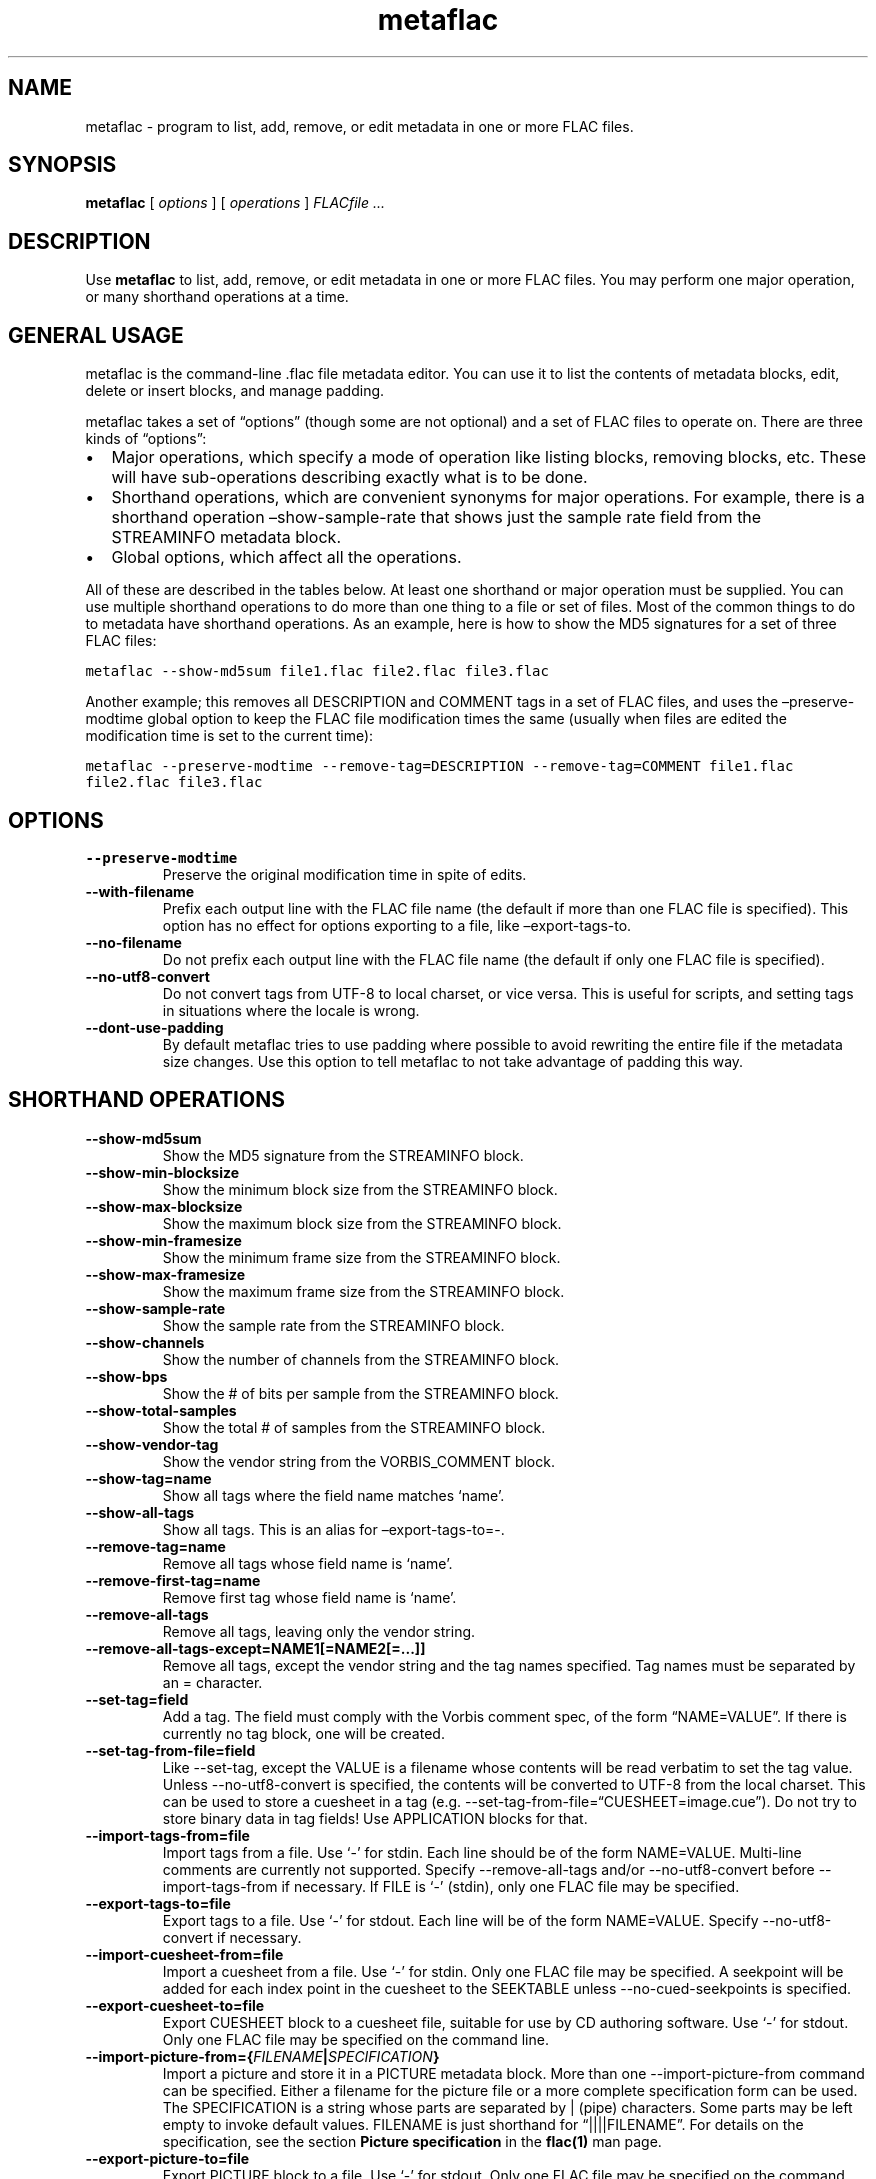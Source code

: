 .\" Automatically generated by Pandoc 3.1.3
.\"
.\" Define V font for inline verbatim, using C font in formats
.\" that render this, and otherwise B font.
.ie "\f[CB]x\f[]"x" \{\
. ftr V B
. ftr VI BI
. ftr VB B
. ftr VBI BI
.\}
.el \{\
. ftr V CR
. ftr VI CI
. ftr VB CB
. ftr VBI CBI
.\}
.TH "metaflac" "1" "" "Version 1.4.3" "Free Lossless Audio Codec metadata tool"
.hy
.SH NAME
.PP
metaflac - program to list, add, remove, or edit metadata in one or more
FLAC files.
.SH SYNOPSIS
.PP
\f[B]metaflac\f[R] [ \f[I]options\f[R] ] [ \f[I]operations\f[R] ]
\f[I]FLACfile \&...\f[R]
.SH DESCRIPTION
.PP
Use \f[B]metaflac\f[R] to list, add, remove, or edit metadata in one or
more FLAC files.
You may perform one major operation, or many shorthand operations at a
time.
.SH GENERAL USAGE
.PP
metaflac is the command-line .flac file metadata editor.
You can use it to list the contents of metadata blocks, edit, delete or
insert blocks, and manage padding.
.PP
metaflac takes a set of \[lq]options\[rq] (though some are not optional)
and a set of FLAC files to operate on.
There are three kinds of \[lq]options\[rq]:
.IP \[bu] 2
Major operations, which specify a mode of operation like listing blocks,
removing blocks, etc.
These will have sub-operations describing exactly what is to be done.
.IP \[bu] 2
Shorthand operations, which are convenient synonyms for major
operations.
For example, there is a shorthand operation \[en]show-sample-rate that
shows just the sample rate field from the STREAMINFO metadata block.
.IP \[bu] 2
Global options, which affect all the operations.
.PP
All of these are described in the tables below.
At least one shorthand or major operation must be supplied.
You can use multiple shorthand operations to do more than one thing to a
file or set of files.
Most of the common things to do to metadata have shorthand operations.
As an example, here is how to show the MD5 signatures for a set of three
FLAC files:
.PP
\f[V]metaflac --show-md5sum file1.flac file2.flac file3.flac\f[R]
.PP
Another example; this removes all DESCRIPTION and COMMENT tags in a set
of FLAC files, and uses the \[en]preserve-modtime global option to keep
the FLAC file modification times the same (usually when files are edited
the modification time is set to the current time):
.PP
\f[V]metaflac --preserve-modtime --remove-tag=DESCRIPTION --remove-tag=COMMENT file1.flac file2.flac file3.flac\f[R]
.SH OPTIONS
.TP
\f[B]--preserve-modtime\f[R]
Preserve the original modification time in spite of edits.
.TP
\f[B]--with-filename\f[R]
Prefix each output line with the FLAC file name (the default if more
than one FLAC file is specified).
This option has no effect for options exporting to a file, like
\[en]export-tags-to.
.TP
\f[B]--no-filename\f[R]
Do not prefix each output line with the FLAC file name (the default if
only one FLAC file is specified).
.TP
\f[B]--no-utf8-convert\f[R]
Do not convert tags from UTF-8 to local charset, or vice versa.
This is useful for scripts, and setting tags in situations where the
locale is wrong.
.TP
\f[B]--dont-use-padding\f[R]
By default metaflac tries to use padding where possible to avoid
rewriting the entire file if the metadata size changes.
Use this option to tell metaflac to not take advantage of padding this
way.
.SH SHORTHAND OPERATIONS
.TP
\f[B]--show-md5sum\f[R]
Show the MD5 signature from the STREAMINFO block.
.TP
\f[B]--show-min-blocksize\f[R]
Show the minimum block size from the STREAMINFO block.
.TP
\f[B]--show-max-blocksize\f[R]
Show the maximum block size from the STREAMINFO block.
.TP
\f[B]--show-min-framesize\f[R]
Show the minimum frame size from the STREAMINFO block.
.TP
\f[B]--show-max-framesize\f[R]
Show the maximum frame size from the STREAMINFO block.
.TP
\f[B]--show-sample-rate\f[R]
Show the sample rate from the STREAMINFO block.
.TP
\f[B]--show-channels\f[R]
Show the number of channels from the STREAMINFO block.
.TP
\f[B]--show-bps\f[R]
Show the # of bits per sample from the STREAMINFO block.
.TP
\f[B]--show-total-samples\f[R]
Show the total # of samples from the STREAMINFO block.
.TP
\f[B]--show-vendor-tag\f[R]
Show the vendor string from the VORBIS_COMMENT block.
.TP
\f[B]--show-tag=name\f[R]
Show all tags where the field name matches `name'.
.TP
\f[B]--show-all-tags\f[R]
Show all tags.
This is an alias for \[en]export-tags-to=-.
.TP
\f[B]--remove-tag=name\f[R]
Remove all tags whose field name is `name'.
.TP
\f[B]--remove-first-tag=name\f[R]
Remove first tag whose field name is `name'.
.TP
\f[B]--remove-all-tags\f[R]
Remove all tags, leaving only the vendor string.
.TP
\f[B]--remove-all-tags-except=NAME1[=NAME2[=\&...]]\f[R]
Remove all tags, except the vendor string and the tag names specified.
Tag names must be separated by an = character.
.TP
\f[B]--set-tag=field\f[R]
Add a tag.
The field must comply with the Vorbis comment spec, of the form
\[lq]NAME=VALUE\[rq].
If there is currently no tag block, one will be created.
.TP
\f[B]--set-tag-from-file=field\f[R]
Like --set-tag, except the VALUE is a filename whose contents will be
read verbatim to set the tag value.
Unless --no-utf8-convert is specified, the contents will be converted to
UTF-8 from the local charset.
This can be used to store a cuesheet in a tag (e.g.
--set-tag-from-file=\[lq]CUESHEET=image.cue\[rq]).
Do not try to store binary data in tag fields!
Use APPLICATION blocks for that.
.TP
\f[B]--import-tags-from=file\f[R]
Import tags from a file.
Use `-' for stdin.
Each line should be of the form NAME=VALUE.
Multi-line comments are currently not supported.
Specify --remove-all-tags and/or --no-utf8-convert before
--import-tags-from if necessary.
If FILE is `-' (stdin), only one FLAC file may be specified.
.TP
\f[B]--export-tags-to=file\f[R]
Export tags to a file.
Use `-' for stdout.
Each line will be of the form NAME=VALUE.
Specify --no-utf8-convert if necessary.
.TP
\f[B]--import-cuesheet-from=file\f[R]
Import a cuesheet from a file.
Use `-' for stdin.
Only one FLAC file may be specified.
A seekpoint will be added for each index point in the cuesheet to the
SEEKTABLE unless --no-cued-seekpoints is specified.
.TP
\f[B]--export-cuesheet-to=file\f[R]
Export CUESHEET block to a cuesheet file, suitable for use by CD
authoring software.
Use `-' for stdout.
Only one FLAC file may be specified on the command line.
.TP
\f[B]--import-picture-from={\f[R]\f[I]FILENAME\f[R]\f[B]|\f[R]\f[I]SPECIFICATION\f[R]\f[B]}\f[R]
Import a picture and store it in a PICTURE metadata block.
More than one --import-picture-from command can be specified.
Either a filename for the picture file or a more complete specification
form can be used.
The SPECIFICATION is a string whose parts are separated by | (pipe)
characters.
Some parts may be left empty to invoke default values.
FILENAME is just shorthand for \[lq]||||FILENAME\[rq].
For details on the specification, see the section \f[B]Picture
specification\f[R] in the \f[B]flac(1)\f[R] man page.
.TP
\f[B]--export-picture-to=file\f[R]
Export PICTURE block to a file.
Use `-' for stdout.
Only one FLAC file may be specified on the command line.
The first PICTURE block will be exported unless --export-picture-to is
preceded by a --block-number=# option to specify the exact metadata
block to extract.
Note that the block number is the one shown by --list.
.TP
\f[B]--add-replay-gain\f[R]
Calculates the title and album gains/peaks of the given FLAC files as if
all the files were part of one album, then stores them as FLAC tags.
The tags are the same as those used by vorbisgain.
Existing ReplayGain tags will be replaced.
If only one FLAC file is given, the album and title gains will be the
same.
Since this operation requires two passes, it is always executed last,
after all other operations have been completed and written to disk.
All FLAC files specified must have the same resolution, sample rate, and
number of channels.
Only mono and stereo files are allowed, and the sample rate must be 8,
11.025, 12, 16, 18.9, 22.05, 24, 28, 32, 36, 37.8, 44.1, 48, 56, 64, 72,
75.6, 88.2, 96, 112, 128, 144, 151.2, 176.4, 192, 224, 256, 288, 302.4,
352.8, 384, 448, 512, 576, or 604.8 kHz.
.TP
\f[B]--scan-replay-gain\f[R]
Like --add-replay-gain, but only analyzes the files rather than writing
them to the tags.
.TP
\f[B]--remove-replay-gain\f[R]
Removes the ReplayGain tags.
.TP
\f[B]--add-seekpoint={\f[R]\f[I]#\f[R]\f[B]|\f[R]\f[I]X\f[R]\f[B]|\f[R]\f[I]#x\f[R]\f[B]|\f[R]\f[I]#s\f[R]\f[B]}\f[R]
Add seek points to a SEEKTABLE block.
Using #, a seek point at that sample number is added.
Using X, a placeholder point is added at the end of a the table.
Using #x, # evenly spaced seek points will be added, the first being at
sample 0.
Using #s, a seekpoint will be added every # seconds (# does not have to
be a whole number; it can be, for example, 9.5, meaning a seekpoint
every 9.5 seconds).
If no SEEKTABLE block exists, one will be created.
If one already exists, points will be added to the existing table, and
any duplicates will be turned into placeholder points.
You may use many --add-seekpoint options; the resulting SEEKTABLE will
be the unique-ified union of all such values.
Example: --add-seekpoint=100x --add-seekpoint=3.5s will add 100 evenly
spaced seekpoints and a seekpoint every 3.5 seconds.
.TP
\f[B]--add-padding=length\f[R]
Add a padding block of the given length (in bytes).
The overall length of the new block will be 4 + length; the extra 4
bytes is for the metadata block header.
.SH MAJOR OPERATIONS
.TP
\f[B]--list\f[R]
List the contents of one or more metadata blocks to stdout.
By default, all metadata blocks are listed in text format.
Use the options \f[B]--block-number\f[R], \f[B]--block-type\f[R] or
\f[B]--except-block-type\f[R] to change this behavior.
.TP
\f[B]--remove\f[R]
Remove one or more metadata blocks from the metadata.
Use the options \f[B]--block-number\f[R], \f[B]--block-type\f[R] or
\f[B]--except-block-type\f[R] to specify which blocks should be removed.
Note that if both --block-number and --[except-]block-type are
specified, the result is the logical AND of both arguments.
Unless --dont-use-padding is specified, the blocks will be replaced with
padding.
You may not remove the STREAMINFO block.
.TP
\f[B]--block-number=#[,#[\&...]]\f[R]
An optional comma-separated list of block numbers to display.
The first block, the STREAMINFO block, is block 0.
.PP
\f[B]--block-type=type[,type[\&...]]\f[R]
.TP
\f[B]--except-block-type=type[,type[\&...]]\f[R]
An optional comma-separated list of block types to be included or
ignored with this option.
Use only one of --block-type or --except-block-type.
The valid block types are: STREAMINFO, PADDING, APPLICATION, SEEKTABLE,
VORBIS_COMMENT, PICTURE.
You may narrow down the types of APPLICATION blocks selected by
appending APPLICATION with a colon and the ID of the APPLICATION block
in either ASCII or hexadecimal representation.
E.g.
APPLICATION:abcd for the APPLICATION block(s) whose textual
representation of the 4-byte ID is \[lq]abcd\[rq] or
APPLICATION:0xXXXXXXXX for the APPLICATION block(s) whose hexadecimal
big- endian representation of the 4-byte ID is \[lq]0xXXXXXXXX\[rq].
For the example \[lq]abcd\[rq] above the hexadecimal equivalalent is
0x61626364
.TP
\f[B]--application-data-format=hexdump|text\f[R]
If the application block you are displaying contains binary data but
your --data-format=text, you can display a hex dump of the application
data contents instead using --application-data-format=hexdump.
.TP
\f[B]--data-format=binary|binary-headerless|text\f[R]
For use with \[en]list.
By default a human-readable text representation of the data is isplayed.
You may specify \[en]data-format=binary to dump the raw binary form of
each metadata block.
Specify \[en]data-format=binary-headerless to omit output of metadata
block headers, including the id of APPLICATION metadata blocks.
.TP
\f[B]--append\f[R]
Insert a metadata block from a file.
This must be a binary block as exported with \[en]list
\[en]data-format=binary.
The insertion point is defined with \[en]block-number=#.
The new block will be added after the given block number.
This prevents the illegal insertion of a block before the first
STREAMINFO block.
You may not \[en]append another STREAMINFO block.
It is possible to copy a metadata block from one file to another with
this option.
For example use
\f[V]metaflac --list --data-format=binary --block-number=6 file.flac > block\f[R]
to export the block, and then import it with
\f[V]metaflac --append anotherfile.flac < block\f[R]
.TP
\f[B]--remove-all\f[R]
Remove all metadata blocks (except the STREAMINFO block) from the
metadata.
Unless --dont-use-padding is specified, the blocks will be replaced with
padding.
.TP
\f[B]--merge-padding\f[R]
Merge adjacent PADDING blocks into single blocks.
.TP
\f[B]--sort-padding\f[R]
Move all PADDING blocks to the end of the metadata and merge them into a
single block.
.SH SEE ALSO
.PP
\f[B]flac(1)\f[R]
